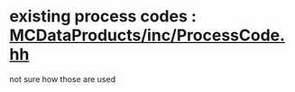 #



* existing process codes : [[file:../../MCDataProducts/inc/ProcessCode.hh][MCDataProducts/inc/ProcessCode.hh]]
  not sure how those are used 

